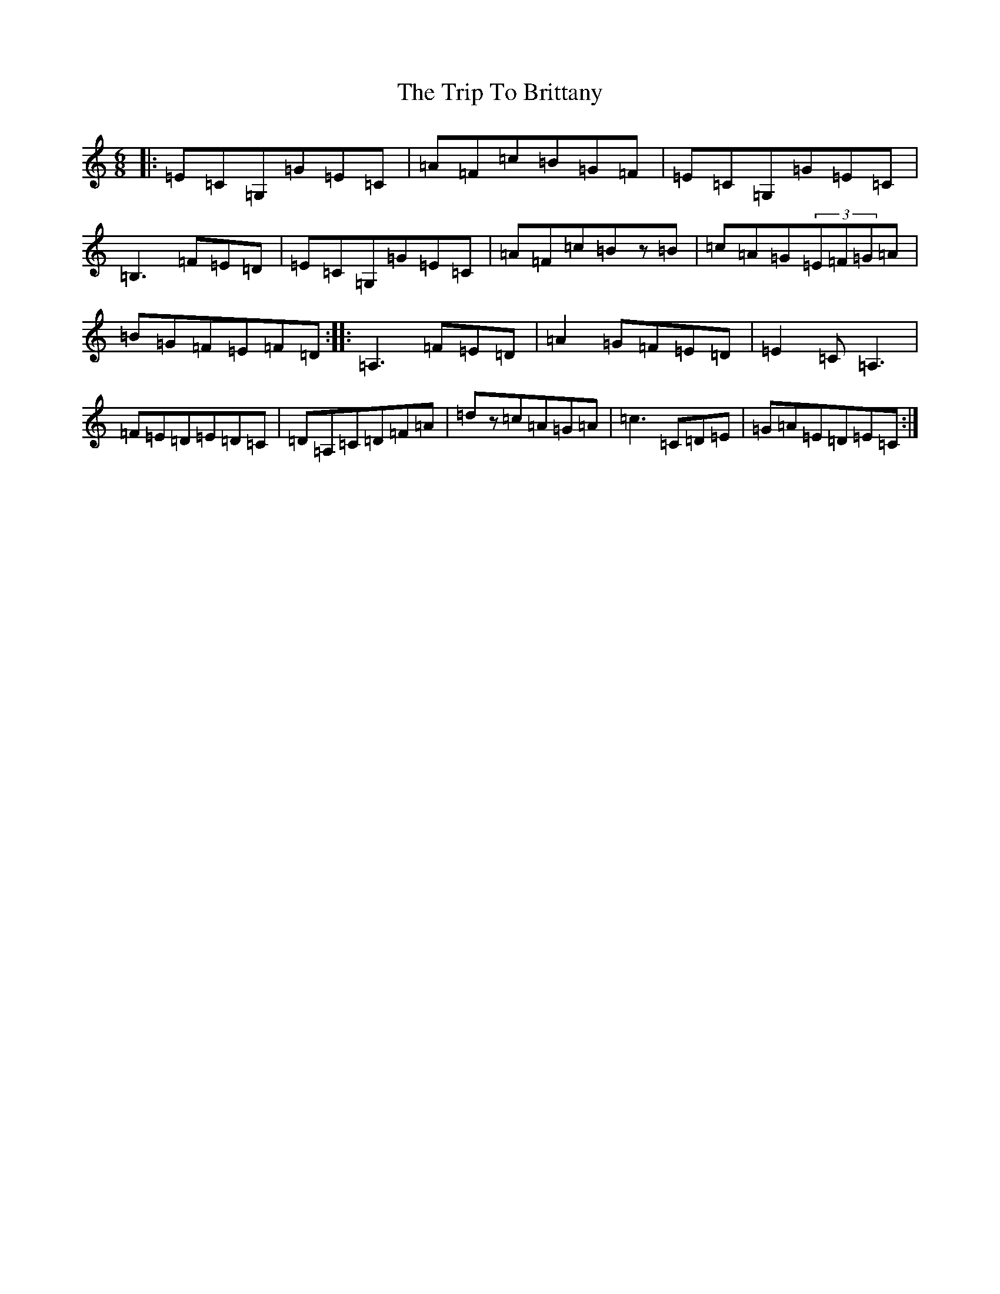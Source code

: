 X: 21510
T: Trip To Brittany, The
S: https://thesession.org/tunes/5008#setting5008
R: jig
M:6/8
L:1/8
K: C Major
|:=E=C=G,=G=E=C|=A=F=c=B=G=F|=E=C=G,=G=E=C|=B,3=F=E=D|=E=C=G,=G=E=C|=A=F=c=Bz=B|=c=A=G(3=E=F=G=A|=B=G=F=E=F=D:||:=A,3=F=E=D|=A2=G=F=E=D|=E2=C=A,3|=F=E=D=E=D=C|=D=A,=C=D=F=A|=dz=c=A=G=A|=c3=C=D=E|=G=A=E=D=E=C:|